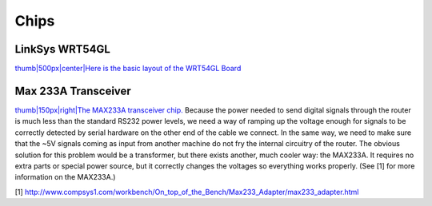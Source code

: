 Chips
=====

.. raw:: mediawiki

   {{Historical}}

LinkSys WRT54GL
---------------

`thumb\|500px\|center\|Here is the basic layout of the WRT54GL
Board <image:Wrt54gl-layout.jpg>`__

Max 233A Transceiver
--------------------

`thumb\|150px\|right\|The MAX233A transceiver chip. <Image:maxim.jpg>`__
Because the power needed to send digital signals through the router is
much less than the standard RS232 power levels, we need a way of ramping
up the voltage enough for signals to be correctly detected by serial
hardware on the other end of the cable we connect. In the same way, we
need to make sure that the ~5V signals coming as input from another
machine do not fry the internal circuitry of the router. The obvious
solution for this problem would be a transformer, but there exists
another, much cooler way: the MAX233A. It requires no extra parts or
special power source, but it correctly changes the voltages so
everything works properly. (See [1] for more information on the
MAX233A.)

[1]
http://www.compsys1.com/workbench/On_top_of_the_Bench/Max233_Adapter/max233_adapter.html
